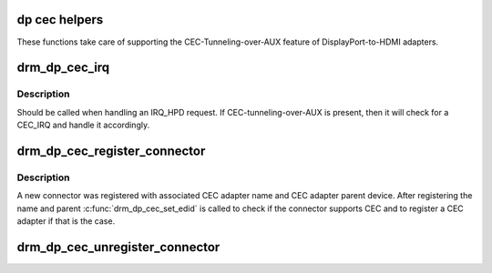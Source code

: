 .. -*- coding: utf-8; mode: rst -*-
.. src-file: drivers/gpu/drm/drm_dp_cec.c

.. _`dp-cec-helpers`:

dp cec helpers
==============

These functions take care of supporting the CEC-Tunneling-over-AUX
feature of DisplayPort-to-HDMI adapters.

.. _`drm_dp_cec_irq`:

drm_dp_cec_irq
==============

.. c:function:: void drm_dp_cec_irq(struct drm_dp_aux *aux)

    handle CEC interrupt, if any

    :param aux:
        DisplayPort AUX channel
    :type aux: struct drm_dp_aux \*

.. _`drm_dp_cec_irq.description`:

Description
-----------

Should be called when handling an IRQ_HPD request. If CEC-tunneling-over-AUX
is present, then it will check for a CEC_IRQ and handle it accordingly.

.. _`drm_dp_cec_register_connector`:

drm_dp_cec_register_connector
=============================

.. c:function:: void drm_dp_cec_register_connector(struct drm_dp_aux *aux, const char *name, struct device *parent)

    register a new connector

    :param aux:
        DisplayPort AUX channel
    :type aux: struct drm_dp_aux \*

    :param name:
        name of the CEC device
    :type name: const char \*

    :param parent:
        parent device
    :type parent: struct device \*

.. _`drm_dp_cec_register_connector.description`:

Description
-----------

A new connector was registered with associated CEC adapter name and
CEC adapter parent device. After registering the name and parent
\ :c:func:`drm_dp_cec_set_edid`\  is called to check if the connector supports
CEC and to register a CEC adapter if that is the case.

.. _`drm_dp_cec_unregister_connector`:

drm_dp_cec_unregister_connector
===============================

.. c:function:: void drm_dp_cec_unregister_connector(struct drm_dp_aux *aux)

    unregister the CEC adapter, if any

    :param aux:
        DisplayPort AUX channel
    :type aux: struct drm_dp_aux \*

.. This file was automatic generated / don't edit.


